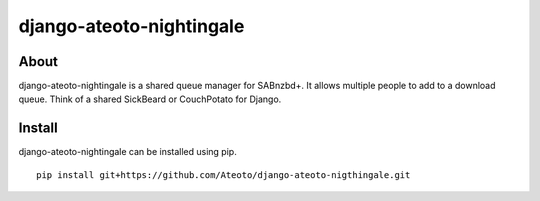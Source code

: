 django-ateoto-nightingale
=========================

About
-----

django-ateoto-nightingale is a shared queue manager for SABnzbd+.
It allows multiple people to add to a download queue. Think of a shared 
SickBeard or CouchPotato for Django.

Install
-------

django-ateoto-nightingale can be installed using pip.

::

    pip install git+https://github.com/Ateoto/django-ateoto-nigthingale.git
